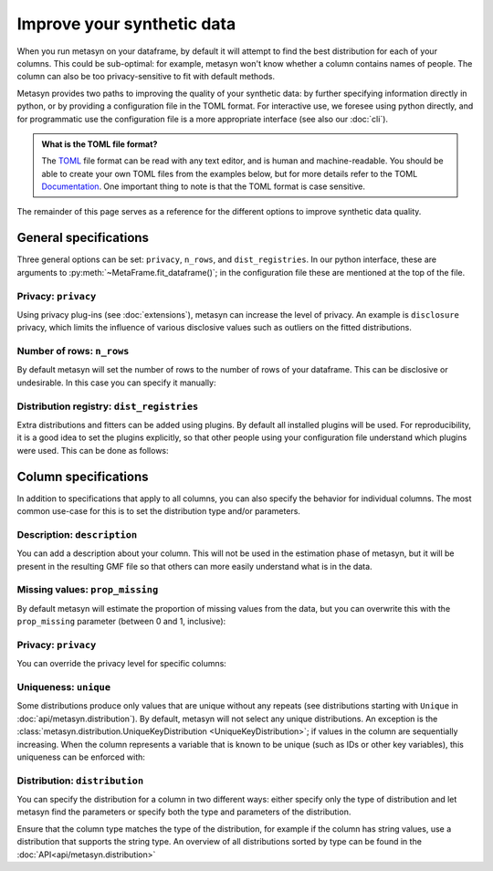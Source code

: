 Improve your synthetic data
===========================

When you run metasyn on your dataframe, by default it will attempt
to find the best distribution for each of your columns. This could be sub-optimal:
for example, metasyn won't know whether a column contains names of people.
The column can also be too privacy-sensitive to fit with default methods.

Metasyn provides two paths to improving the quality of your synthetic data: by further
specifying information directly in python, or by providing a configuration file in the
TOML format. For interactive use, we foresee using python directly, and for programmatic
use the configuration file is a more appropriate interface (see also our :doc:`cli`).


.. tab:: Python

   .. code-block:: python

      from metasyn import MetaFrame, VarSpec
      from metasyn.distribution import FakerDistribution
      from metasyncontrib.disclosure import DisclosurePrivacy

      specs = [
         VarSpec(name="Name", distribution=FakerDistribution(faker_type="name")),
      ]

      mf = MetaFrame.fit_dataframe(
         df,
         privacy=DisclosurePrivacy(),
         var_specs=specs,
      )

.. tab:: Configuration file

   .. code-block:: python

      MetaFrame.fit_dataframe(
         df,
         config="your_config_file.toml"
      )

   This refers to a configuration file called ``your_config_file.toml``:

   .. code-block:: toml

      privacy = "disclosure"

      [[var]]
      name = "Name"
      description = "Name of the unfortunate passenger of the titanic."
      distribution = {implements = "core.faker", parameters = {faker_type = "name"}}

   More examples for metasyn configuration files are available on our
   `GitHub page <https://github.com/sodascience/metasyn/tree/develop/examples/config_files>`_.

.. admonition:: What is the TOML file format?

   The `TOML <https://toml.io/en/>`_ file format can be read with any text editor, and is human and machine-readable.
   You should be able to create your own TOML files from the examples below, but for more details refer to the TOML 
   `Documentation <https://toml.io/en/>`_. One important thing to note is that the TOML format is case sensitive.


The remainder of this page serves as a reference for the different options to improve synthetic data quality.


General specifications
----------------------

Three general options can be set: ``privacy``, ``n_rows``, and ``dist_registries``. 
In our python interface, these are arguments to :py:meth:`~MetaFrame.fit_dataframe()`; in the 
configuration file these are mentioned at the top of the file.

Privacy: ``privacy``
^^^^^^^^^^^^^^^^^^^^

Using privacy plug-ins (see :doc:`extensions`), metasyn can increase the level of privacy.
An example is ``disclosure`` privacy, which limits the influence of various disclosive values such as outliers on the fitted distributions.

.. tab:: Python

   .. code-block:: python

      from metasyncontrib.disclosure import DisclosurePrivacy
      MetaFrame.fit_dataframe(
         df,
         privacy=DisclosurePrivacy(partition_size=11)
      )

.. tab:: Configuration file

   .. code-block:: toml

      privacy = "disclosure"
      parameters = {partition_size = 11}


Number of rows: ``n_rows``
^^^^^^^^^^^^^^^^^^^^^^^^^^

By default metasyn will set the number of rows to the number of rows of your dataframe. This can be disclosive
or undesirable. In this case you can specify it manually:

.. tab:: Python

   .. code-block:: python

      MetaFrame.fit_dataframe(
         df,
         n_rows=100
      )

.. tab:: Configuration file

   .. code-block:: toml

      n_rows = 100


Distribution registry: ``dist_registries``
^^^^^^^^^^^^^^^^^^^^^^^^^^^^^^^^^^^^^^^^^^

Extra distributions and fitters can be added using plugins. By default all installed plugins
will be used. For reproducibility, it is a good idea to set the plugins explicitly, so that 
other people using your configuration file understand which plugins were used. This can be done 
as follows:

.. tab:: Python

   .. code-block:: python

      MetaFrame.fit_dataframe(
         df,
         dist_registries=["builtin", "disclosure"],
      )

.. tab:: Configuration file

   .. code-block:: toml

      dist_registries = ["builtin", "disclosure"]


Column specifications
---------------------

In addition to specifications that apply to all columns, you can also specify the behavior for individual columns.
The most common use-case for this is to set the distribution type and/or parameters. 

.. tab:: Python

   .. code-block:: python

      # we suggest using the VarSpec object like so:
      from metasyn import MetaFrame, VarSpec
      from metasyn.distribution import RegexDistribution

      specs = [
         VarSpec(
            name="Cabin", 
            description="Cabin number of the passenger.", 
            distribution=RegexDistribution("[A-F][0-9]{2,3}"), 
            prop_missing=0.2,
         ),
         VarSpec(
            name=..., 
            description=..., 
            distribution=...,
         ),
         ...
      ]
      
      MetaFrame.fit_dataframe(df, var_specs=specs)

.. tab:: Configuration file

   .. code-block:: python

      # In this example you put the specifications in the toml file.
      MetaFrame.fit_dataframe(df, config="your_config_file.toml")

   .. code-block:: toml

      [[var]]
      name = "Cabin"
      description = "Cabin number of the passenger."
      distribution = {implements = "core.regex", parameters = {regex_data = "[A-F][0-9]{2,3}"}}
      prop_missing = 0.2

      [[var]]
      name = "Another column name"
      description = "With descriptions."
      # And more specifications for that column after this.


Description: ``description``
^^^^^^^^^^^^^^^^^^^^^^^^^^^^

You can add a description about your column. This will not be used in the estimation phase of metasyn,
but it will be present in the resulting GMF file so that others can more easily understand what is
in the data.

.. tab:: Python

   .. code-block:: python

      specs = [ VarSpec(name="Cabin", description="Cabin number of the passenger.") ]
      MetaFrame.fit_dataframe(df, var_specs=specs)

.. tab:: Configuration file

   .. code-block:: toml

      [[var]]
      name = "Cabin"
      description = "Cabin number of the passenger."


Missing values: ``prop_missing``
^^^^^^^^^^^^^^^^^^^^^^^^^^^^^^^^

By default metasyn will estimate the proportion of missing values from the data, but you can
overwrite this with the ``prop_missing`` parameter (between 0 and 1, inclusive):

.. tab:: Python

   .. code-block:: python

      specs = [ VarSpec(name="Cabin", prop_missing=0.2) ]
      MetaFrame.fit_dataframe(df, var_specs=specs)

.. tab:: Configuration file

   .. code-block:: toml

      [[var]]
      name = "Cabin"
      prop_missing = 0.2


Privacy: ``privacy``
^^^^^^^^^^^^^^^^^^^^

You can override the privacy level for specific columns:

.. tab:: Python

   .. code-block:: python

      from metasyncontrib.disclosure import DisclosurePrivacy

      specs = [ VarSpec(name="Cabin", privacy=DisclosurePrivacy()) ]
      MetaFrame.fit_dataframe(df, var_specs=specs)

.. tab:: Configuration file

   .. code-block:: toml

      [[var]]
      name = "Cabin"
      privacy = "disclosure"


Uniqueness: ``unique``
^^^^^^^^^^^^^^^^^^^^^^

Some distributions produce only values that are unique without any repeats (see distributions starting with ``Unique``
in :doc:`api/metasyn.distribution`). By default, metasyn will not select any unique distributions. An exception
is the :class:`metasyn.distribution.UniqueKeyDistribution <UniqueKeyDistribution>`; if values in the column are sequentially
increasing. When the column represents a variable that is known to be unique (such as IDs or other key variables), this uniqueness can be enforced with:

.. tab:: Python

   .. code-block:: python

      specs = [ VarSpec(name="Cabin", unique=True) ]
      MetaFrame.fit_dataframe(df, var_specs=specs)

.. tab:: Configuration file

   .. code-block:: toml

      [[var]]
      name = "Cabin"
      unique = true  # Notice the lower case for TOML



Distribution: ``distribution``
^^^^^^^^^^^^^^^^^^^^^^^^^^^^^^

You can specify the distribution for a column in two different ways: either specify only the type of distribution
and let metasyn find the parameters or specify both the type and parameters of the distribution.

.. tab:: API

   .. code-block:: python

      from metasyn.distribution import RegexDistribution

      cabin_dist = RegexDistribution("[A-F][0-9]{2,3}")
      specs = [ VarSpec(name="Cabin", distribution=cabin_dist) ]
      MetaFrame.fit_dataframe(df, var_specs=specs)

.. tab:: Configuration file

   .. code-block:: toml

      [[var]]

      name = "Cabin"
      distribution = {implements = "core.regex", parameters = {regex_data = "[A-F][0-9]{2,3}"}}

Ensure that the column type matches the type of the distribution, for example if the column has string values, use a distribution
that supports the string type. An overview of all distributions sorted by type can be found in the :doc:`API<api/metasyn.distribution>`
